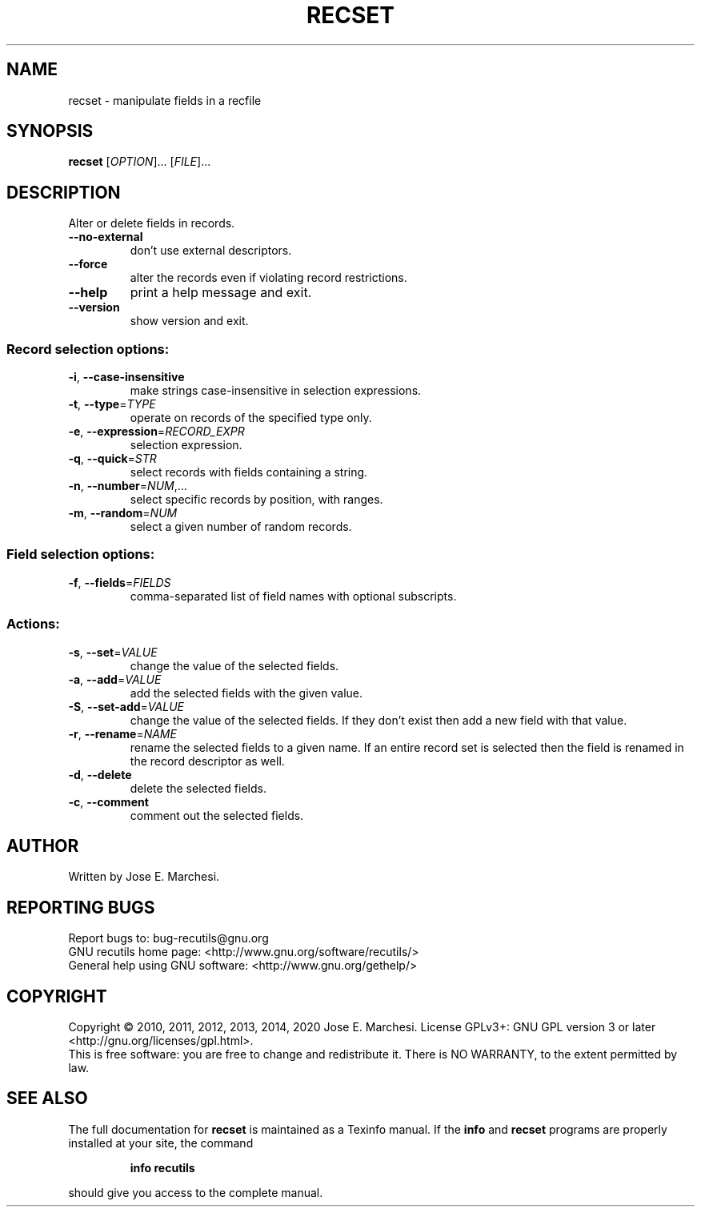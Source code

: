 .\" DO NOT MODIFY THIS FILE!  It was generated by help2man 1.40.10.
.TH RECSET "1" "April 2014" "recset 1.7" "User Commands"
.SH NAME
recset \- manipulate fields in a recfile
.SH SYNOPSIS
.B recset
[\fIOPTION\fR]... [\fIFILE\fR]...
.SH DESCRIPTION
Alter or delete fields in records.
.TP
\fB\-\-no\-external\fR
don't use external descriptors.
.TP
\fB\-\-force\fR
alter the records even if violating record
restrictions.
.TP
\fB\-\-help\fR
print a help message and exit.
.TP
\fB\-\-version\fR
show version and exit.
.SS "Record selection options:"
.TP
\fB\-i\fR, \fB\-\-case\-insensitive\fR
make strings case\-insensitive in selection
expressions.
.TP
\fB\-t\fR, \fB\-\-type\fR=\fITYPE\fR
operate on records of the specified type only.
.TP
\fB\-e\fR, \fB\-\-expression\fR=\fIRECORD_EXPR\fR
selection expression.
.TP
\fB\-q\fR, \fB\-\-quick\fR=\fISTR\fR
select records with fields containing a string.
.TP
\fB\-n\fR, \fB\-\-number\fR=\fINUM\fR,...
select specific records by position, with ranges.
.TP
\fB\-m\fR, \fB\-\-random\fR=\fINUM\fR
select a given number of random records.
.SS "Field selection options:"
.TP
\fB\-f\fR, \fB\-\-fields\fR=\fIFIELDS\fR
comma\-separated list of field names with optional
subscripts.
.SS "Actions:"
.TP
\fB\-s\fR, \fB\-\-set\fR=\fIVALUE\fR
change the value of the selected fields.
.TP
\fB\-a\fR, \fB\-\-add\fR=\fIVALUE\fR
add the selected fields with the given value.
.TP
\fB\-S\fR, \fB\-\-set\-add\fR=\fIVALUE\fR
change the value of the selected fields.  If they don't
exist then add a new field with that value.
.TP
\fB\-r\fR, \fB\-\-rename\fR=\fINAME\fR
rename the selected fields to a given name.  If an entire
record set is selected then the field is renamed in the
record descriptor as well.
.TP
\fB\-d\fR, \fB\-\-delete\fR
delete the selected fields.
.TP
\fB\-c\fR, \fB\-\-comment\fR
comment out the selected fields.
.SH AUTHOR
Written by Jose E. Marchesi.
.SH "REPORTING BUGS"
Report bugs to: bug\-recutils@gnu.org
.br
GNU recutils home page: <http://www.gnu.org/software/recutils/>
.br
General help using GNU software: <http://www.gnu.org/gethelp/>
.SH COPYRIGHT
Copyright \(co 2010, 2011, 2012, 2013, 2014, 2020 Jose E. Marchesi.
License GPLv3+: GNU GPL version 3 or later <http://gnu.org/licenses/gpl.html>.
.br
This is free software: you are free to change and redistribute it.
There is NO WARRANTY, to the extent permitted by law.
.SH "SEE ALSO"
The full documentation for
.B recset
is maintained as a Texinfo manual.  If the
.B info
and
.B recset
programs are properly installed at your site, the command
.IP
.B info recutils
.PP
should give you access to the complete manual.
